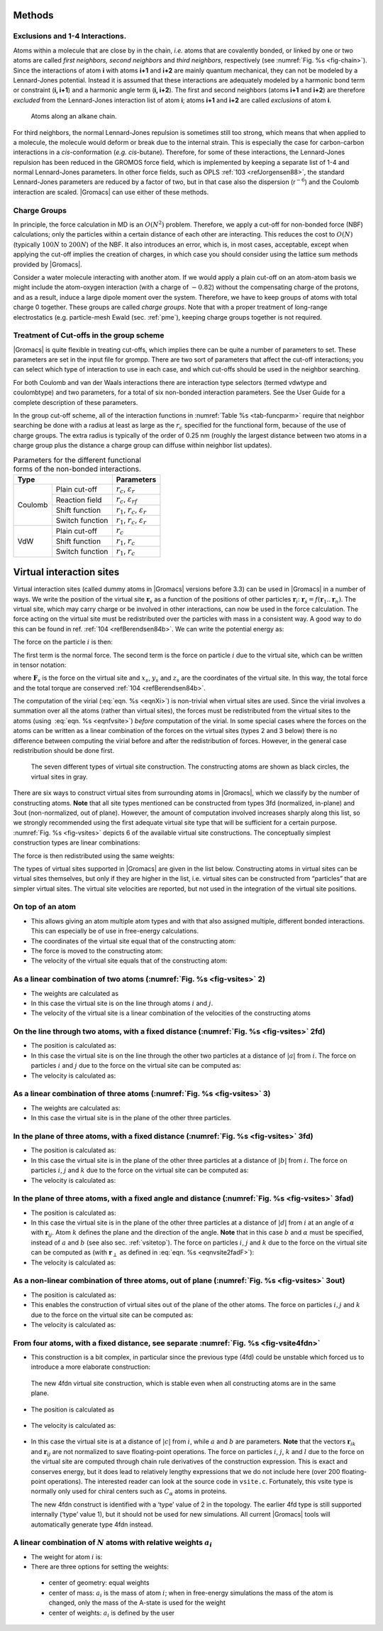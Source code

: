 Methods
-------

Exclusions and 1-4 Interactions.
~~~~~~~~~~~~~~~~~~~~~~~~~~~~~~~~

Atoms within a molecule that are close by in the chain, *i.e.* atoms
that are covalently bonded, or linked by one or two atoms are called
*first neighbors, second neighbors* and *third neighbors*, respectively
(see :numref:`Fig. %s <fig-chain>`). Since the interactions of atom **i** with atoms
**i+1** and **i+2** are mainly quantum mechanical, they can not be
modeled by a Lennard-Jones potential. Instead it is assumed that these
interactions are adequately modeled by a harmonic bond term or
constraint (**i, i+1**) and a harmonic angle term (**i, i+2**). The
first and second neighbors (atoms **i+1** and **i+2**) are therefore
*excluded* from the Lennard-Jones interaction list of atom **i**; atoms
**i+1** and **i+2** are called *exclusions* of atom **i**.

.. _fig-chain:

.. figure:: plots/chain.*
   :width: 8.00000cm

   Atoms along an alkane chain.

For third neighbors, the normal Lennard-Jones repulsion is sometimes
still too strong, which means that when applied to a molecule, the
molecule would deform or break due to the internal strain. This is
especially the case for carbon-carbon interactions in a
*cis*-conformation (*e.g.* *cis*-butane). Therefore, for some of these
interactions, the Lennard-Jones repulsion has been reduced in the GROMOS
force field, which is implemented by keeping a separate list of 1-4 and
normal Lennard-Jones parameters. In other force fields, such as
OPLS \ :ref:`103 <refJorgensen88>`, the standard Lennard-Jones
parameters are reduced by a factor of two, but in that case also the
dispersion (r\ :math:`^{-6}`) and the Coulomb interaction are scaled.
|Gromacs| can use either of these methods.

Charge Groups
~~~~~~~~~~~~~

In principle, the force calculation in MD is an :math:`O(N^2)` problem.
Therefore, we apply a cut-off for non-bonded force (NBF) calculations;
only the particles within a certain distance of each other are
interacting. This reduces the cost to :math:`O(N)` (typically
:math:`100N` to :math:`200N`) of the NBF. It also introduces an error,
which is, in most cases, acceptable, except when applying the cut-off
implies the creation of charges, in which case you should consider using
the lattice sum methods provided by |Gromacs|.

Consider a water molecule interacting with another atom. If we would
apply a plain cut-off on an atom-atom basis we might include the
atom-oxygen interaction (with a charge of :math:`-0.82`) without the
compensating charge of the protons, and as a result, induce a large
dipole moment over the system. Therefore, we have to keep groups of
atoms with total charge 0 together. These groups are called *charge
groups*. Note that with a proper treatment of long-range electrostatics
(e.g. particle-mesh Ewald (sec. :ref:`pme`), keeping charge groups
together is not required.

Treatment of Cut-offs in the group scheme
~~~~~~~~~~~~~~~~~~~~~~~~~~~~~~~~~~~~~~~~~

|Gromacs| is quite flexible in treating cut-offs, which implies there can
be quite a number of parameters to set. These parameters are set in the
input file for grompp. There are two sort of parameters that affect the
cut-off interactions; you can select which type of interaction to use in
each case, and which cut-offs should be used in the neighbor searching.

For both Coulomb and van der Waals interactions there are interaction
type selectors (termed vdwtype and coulombtype) and two parameters, for
a total of six non-bonded interaction parameters. See the User Guide for
a complete description of these parameters.

In the group cut-off scheme, all of the interaction functions in
:numref:`Table %s <tab-funcparm>` require that neighbor searching be done with a
radius at least as large as the :math:`r_c` specified for the functional
form, because of the use of charge groups. The extra radius is typically
of the order of 0.25 nm (roughly the largest distance between two atoms
in a charge group plus the distance a charge group can diffuse within
neighbor list updates).

.. |CPCOP| replace:: :math:`r_c`, :math:`{\varepsilon}_{r}`
.. |CRFP|  replace:: :math:`r_c`, :math:`{\varepsilon}_{rf}`
.. |CSHFP| replace:: :math:`r_1`, :math:`r_c`, :math:`{\varepsilon}_{r}`
.. |CSWFP| replace:: :math:`r_1`, :math:`r_c`, :math:`{\varepsilon}_{r}`
.. |VPCOP| replace:: :math:`r_c`
.. |VSHFP| replace:: :math:`r_1`, :math:`r_c`
.. |VSWFP| replace:: :math:`r_1`, :math:`r_c`

.. _tab-funcparm:

.. table:: Parameters for the different functional forms of the
           non-bonded interactions.

           +----------------------------+------------+
           | Type                       | Parameters |
           +=========+==================+============+
           | Coulomb | Plain cut-off    | |CPCOP|    |
           |         +------------------+------------+
           |         | Reaction field   | |CRFP|     |
           |         +------------------+------------+
           |         | Shift function   | |CSHFP|    |
           |         +------------------+------------+ 
           |         | Switch function  | |CSWFP|    | 
           +---------+------------------+------------+
           | VdW     | Plain cut-off    | |VPCOP|    |
           |         +------------------+------------+ 
           |         | Shift function   | |VSHFP|    |
           |         +------------------+------------+ 
           |         | Switch function  | |VSWFP|    | 
           +---------+------------------+------------+

.. _virtualsites:

Virtual interaction sites
-------------------------

Virtual interaction sites (called dummy atoms in
|Gromacs| versions before 3.3) can be used in |Gromacs| in a number of ways.
We write the position of the virtual site :math:`\mathbf{r}_s` as a function
of the positions of other particles
:math:`\mathbf{r}`\ :math:`_i`: :math:`\mathbf{r}_s =
f(\mathbf{r}_1..\mathbf{r}_n)`. The virtual site, which may carry charge or be
involved in other interactions, can now be used in the force
calculation. The force acting on the virtual site must be redistributed
over the particles with mass in a consistent way. A good way to do this
can be found in ref. \ :ref:`104 <refBerendsen84b>`. We can write the
potential energy as:

.. math:: V = V(\mathbf{r}_s,\mathbf{r}_1,\ldots,\mathbf{r}_n) = V^*(\mathbf{r}_1,\ldots,\mathbf{r}_n)
          :label: eqnvsiteepot

The force on the particle :math:`i` is then:

.. math:: \mathbf{F}_i = -\frac{\partial V^*}{\partial \mathbf{r}_i} 
          = -\frac{\partial V}{\partial \mathbf{r}_i} - 
             \frac{\partial V}{\partial \mathbf{r}_s} 
             \frac{\partial \mathbf{r}_s}{\partial \mathbf{r}_i}
          = \mathbf{F}_i^{direct} + \mathbf{F}_i
          :label: eqnvsiteforce

The first term is the normal force. The second term is the force on
particle :math:`i` due to the virtual site, which can be written in
tensor notation:

.. math::  \mathbf{F}_i = \left[\begin{array}{ccc}
           {\displaystyle\frac{\partial x_s}{\partial x_i}} & {\displaystyle\frac{\partial y_s}{\partial x_i}} & {\displaystyle\frac{\partial z_s}{\partial x_i}} \\[1ex]
           {\displaystyle\frac{\partial x_s}{\partial y_i}} & {\displaystyle\frac{\partial y_s}{\partial y_i}} & {\displaystyle\frac{\partial z_s}{\partial y_i}} \\[1ex]
           {\displaystyle\frac{\partial x_s}{\partial z_i}} & {\displaystyle\frac{\partial y_s}{\partial z_i}} & {\displaystyle\frac{\partial z_s}{\partial z_i}} \end{array}\right]\mathbf{F}_{s}
           :label: eqnfvsite

where :math:`\mathbf{F}_{s}` is the force on the virtual site and
:math:`x_s`, :math:`y_s` and :math:`z_s` are the coordinates of the
virtual site. In this way, the total force and the total torque are
conserved \ :ref:`104 <refBerendsen84b>`.

The computation of the virial (:eq:`eqn. %s <eqnXi>`) is non-trivial when
virtual sites are used. Since the virial involves a summation over all
the atoms (rather than virtual sites), the forces must be redistributed
from the virtual sites to the atoms (using  :eq:`eqn. %s <eqnfvsite>`) *before*
computation of the virial. In some special cases where the forces on the
atoms can be written as a linear combination of the forces on the
virtual sites (types 2 and 3 below) there is no difference between
computing the virial before and after the redistribution of forces.
However, in the general case redistribution should be done first.

.. _fig-vsites:

.. figure:: plots/dummies.*
   :width: 15.00000cm

   The seven different types of virtual site construction. The
   constructing atoms are shown as black circles, the virtual sites in
   gray.

There are six ways to construct virtual sites from surrounding atoms in
|Gromacs|, which we classify by the number of constructing atoms. **Note**
that all site types mentioned can be constructed from types 3fd
(normalized, in-plane) and 3out (non-normalized, out of plane). However,
the amount of computation involved increases sharply along this list, so
we strongly recommended using the first adequate virtual site type that
will be sufficient for a certain purpose. :numref:`Fig. %s <fig-vsites>` depicts 6 of
the available virtual site constructions. The conceptually simplest
construction types are linear combinations:

.. math:: \mathbf{r}_s = \sum_{i=1}^N w_i \, \mathbf{r}_i
          :label: eqnvsitelincomb

The force is then redistributed using the same weights:

.. math:: \mathbf{F}_i = w_i \, \mathbf{F}_{s}
          :label: eqnvsitelincombforce

The types of virtual sites supported in |Gromacs| are given in the list
below. Constructing atoms in virtual sites can be virtual sites
themselves, but only if they are higher in the list, i.e. virtual sites
can be constructed from “particles” that are simpler virtual sites. The
virtual site velocities are reported, but not used in the integration
of the virtual site positions.

On top of an atom
~~~~~~~~~~~~~~~~~

-  This allows giving an atom multiple atom types and
   with that also assigned multiple, different bonded interactions. This
   can especially be of use in free-energy calculations.

-  The coordinates of the virtual site equal that of the constructing atom:

   .. math:: \mathbf{r}_s ~=~ \mathbf{r}_i
             :label: eqnvsite1

-  The force is moved to the constructing atom:

   .. math:: \mathbf{F}_i ~=~ \mathbf{F}_{s}
             :label: eqnvsite1force

-  The velocity of the virtual site equals that of the constructing atom:

   .. math:: \mathbf{v}_s ~=~ \mathbf{v}_i
             :label: eqnvsite1vel

As a linear combination of two atoms (:numref:`Fig. %s <fig-vsites>` 2)
~~~~~~~~~~~~~~~~~~~~~~~~~~~~~~~~~~~~~~~~~~~~~~~~~~~~~~~~~~~~~~~~~~~~~~~

-  The weights are calculated as

   .. math:: w_i = 1 - a ~,~~ w_j = a
             :label: eqnvsitelin2atom

-  In this case the virtual site is on the line through atoms :math:`i`
   and :math:`j`.

-  The velocity of the virtual site is a linear combination of the
   velocities of the constructing atoms

On the line through two atoms, with a fixed distance (:numref:`Fig. %s <fig-vsites>` 2fd)
~~~~~~~~~~~~~~~~~~~~~~~~~~~~~~~~~~~~~~~~~~~~~~~~~~~~~~~~~~~~~~~~~~~~~~~~~~~~~~~~~~~~~~~~~

-  The position is calculated as:

   .. math:: \mathbf{r}_s ~=~ \mathbf{r}_i + a \frac{ \mathbf{r}_{ij} }
                                                  { | \mathbf{r}_{ij} | }
             :label: eqnvsite2fdatom

-  In this case the virtual site is on the line through the other two
   particles at a distance of :math:`|a|` from :math:`i`. The force on
   particles :math:`i` and :math:`j` due to the force on the virtual site
   can be computed as:

   .. math:: \begin{array}{lcr}
                     \mathbf{F}_i &=& \displaystyle \mathbf{F}_{s} - \gamma ( \mathbf{F}_{is} - \mathbf{p} ) \\[1ex]
                     \mathbf{F}_j &=& \displaystyle \gamma (\mathbf{F}_{s} - \mathbf{p})      \\[1ex]
                     \end{array}
                     ~\mbox{ where }~
                     \begin{array}{c}
             \displaystyle \gamma = \frac{a}{ | \mathbf{r}_{ij} | } \\[2ex]
             \displaystyle \mathbf{p} = \frac{ \mathbf{r}_{is} \cdot \mathbf{F}_{s} }
                                   { \mathbf{r}_{is} \cdot \mathbf{r}_{is} } \mathbf{r}_{is}
             \end{array}
             :label: eqnvsite2fdforce

-  The velocity is calculated as:

   .. math:: \mathbf{v}_{s} = \mathbf{v}_{i} + \frac{a}{|\mathbf{r}_{ij}|}
                                 \left(\mathbf{v}_{ij} - \mathbf{r}_{ij}
                                    \frac{\mathbf{v}_{ij}\cdot\mathbf{r}_{ij}}
                                         {|\mathbf{r}_{ij}|^2}\right)
             :label: eqnvsite2fdatomvel

As a linear combination of three atoms (:numref:`Fig. %s <fig-vsites>` 3)
~~~~~~~~~~~~~~~~~~~~~~~~~~~~~~~~~~~~~~~~~~~~~~~~~~~~~~~~~~~~~~~~~~~~~~~~~

-  The weights are calculated as:

   .. math:: w_i = 1 - a - b ~,~~ w_j = a ~,~~ w_k = b
             :label: eqnvsitelin3atom

-  In this case the virtual site is in the plane of the other three
   particles.

In the plane of three atoms, with a fixed distance (:numref:`Fig. %s <fig-vsites>` 3fd)
~~~~~~~~~~~~~~~~~~~~~~~~~~~~~~~~~~~~~~~~~~~~~~~~~~~~~~~~~~~~~~~~~~~~~~~~~~~~~~~~~~~~~~~

-  The position is calculated as:

   .. math:: \mathbf{r}_s ~=~ \mathbf{r}_i + b \frac{ \mathbf{r}_{ijk} } { | \mathbf{r}_{ijk} | }
             ~\mbox{ where }~
             \mathbf{r}_{ijk} ~=~ \mathbf{r}_{ij} + a \mathbf{r}_{jk}
             :label: eqnvsiteplane3atom

-  In this case the virtual site is in the plane of the other three
   particles at a distance of :math:`|b|` from :math:`i`. The force on
   particles :math:`i`, :math:`j` and :math:`k` due to the force on the
   virtual site can be computed as:

   .. math:: \begin{array}{lcr}
                     \mathbf{F}_i &=& \displaystyle \mathbf{F}_{s} - \gamma ( \mathbf{F}_{is} - \mathbf{p} ) \\[1ex]
                     \mathbf{F}_j &=& \displaystyle (1-a)\gamma (\mathbf{F}_{s} - \mathbf{p})      \\[1ex]
                     \mathbf{F}_k &=& \displaystyle a \gamma (\mathbf{F}_{s} - \mathbf{p})         \\
                     \end{array}
                     ~\mbox{ where }~
                     \begin{array}{c}
             \displaystyle \gamma = \frac{b}{ | \mathbf{r}_{ij} + a \mathbf{r}_{jk} | } \\[2ex]
             \displaystyle \mathbf{p} = \frac{ \mathbf{r}_{is} \cdot \mathbf{F}_{s} }
                                   { \mathbf{r}_{is} \cdot \mathbf{r}_{is} } \mathbf{r}_{is}
             \end{array}
             :label: eqnvsiteplane3atomforce

-  The velocity is calculated as:

   .. math:: \mathbf{v}_{s} ~=~ \mathbf{v}_{i} +
                                \frac{b}{|\mathbf{r}_{ijk}|}
                                \left(\dot{\mathbf{r}}_{ijk} -
                                \mathbf{r}_{ijk}\frac{\dot{\mathbf{r}}_{ijk}\cdot\mathbf{r}_{ijk}}
                                                     {|\mathbf{r}_{ijk}|^2}\right)
             :label: eqnvsiteplane3atomvel

In the plane of three atoms, with a fixed angle and distance (:numref:`Fig. %s <fig-vsites>` 3fad)
~~~~~~~~~~~~~~~~~~~~~~~~~~~~~~~~~~~~~~~~~~~~~~~~~~~~~~~~~~~~~~~~~~~~~~~~~~~~~~~~~~~~~~~~~~~~~~~~~~

-  The position is calculated as:

   .. math:: \mathbf{r}_s ~=~ \mathbf{r}_i +
             d \cos \theta \frac{\mathbf{r}_{ij}}{ | \mathbf{r}_{ij} | } +
             d \sin \theta \frac{\mathbf{r}_\perp}{ | \mathbf{r}_\perp | }
             ~\mbox{ where }~
             \mathbf{r}_\perp ~=~ \mathbf{r}_{jk} - 
             \frac{ \mathbf{r}_{ij} \cdot \mathbf{r}_{jk} }
             { \mathbf{r}_{ij} \cdot \mathbf{r}_{ij} }
             \mathbf{r}_{ij}
             :label: eqnvsite2fadF

-  In this case the virtual site is in the plane of the other three
   particles at a distance of :math:`|d|` from :math:`i` at an angle of
   :math:`\alpha` with :math:`\mathbf{r}_{ij}`. Atom
   :math:`k` defines the plane and the direction of the angle. **Note**
   that in this case :math:`b` and :math:`\alpha` must be specified,
   instead of :math:`a` and :math:`b` (see also sec. :ref:`vsitetop`).
   The force on particles :math:`i`, :math:`j` and :math:`k` due to the
   force on the virtual site can be computed as (with
   :math:`\mathbf{r}_\perp` as defined in
   :eq:`eqn. %s <eqnvsite2fadF>`):

   .. math:: \begin{array}{c}
                     \begin{array}{lclllll}
                     \mathbf{F}_i &=& \mathbf{F}_{s} &-& 
                             \dfrac{d \cos \theta}{ | \mathbf{r}_{ij} | } \mathbf{F}_1 &+&
                             \dfrac{d \sin \theta}{ | \mathbf{r}_\perp | } \left( 
                             \dfrac{ \mathbf{r}_{ij} \cdot \mathbf{r}_{jk} }
                                  { \mathbf{r}_{ij} \cdot \mathbf{r}_{ij} } \mathbf{F}_2     +
                             \mathbf{F}_3 \right)                                \\[3ex]
                     \mathbf{F}_j &=& &&
                             \dfrac{d \cos \theta}{ | \mathbf{r}_{ij} | } \mathbf{F}_1 &-&
                             \dfrac{d \sin \theta}{ | \mathbf{r}_\perp | } \left(
                              \mathbf{F}_2 + 
                              \dfrac{ \mathbf{r}_{ij} \cdot \mathbf{r}_{jk} }
                                     { \mathbf{r}_{ij} \cdot \mathbf{r}_{ij} } \mathbf{F}_2 +
                             \mathbf{F}_3 \right)                                \\[3ex]
                     \mathbf{F}_k &=& && &&
                             \dfrac{d \sin \theta}{ | \mathbf{r}_\perp | } \mathbf{F}_2  \\[3ex]
                     \end{array}                                             \\[5ex]
                     ~\mbox{where }~
                     \mathbf{F}_1 = \mathbf{F}_{s} -
                               \dfrac{ \mathbf{r}_{ij} \cdot \mathbf{F}_{s} }
                                     { \mathbf{r}_{ij} \cdot \mathbf{r}_{ij} } \mathbf{r}_{ij}
                     ~\mbox{, }~
                     \mathbf{F}_2 = \mathbf{F}_1 -
                               \dfrac{ \mathbf{r}_\perp \cdot \mathbf{F}_{s} }
                                     { \mathbf{r}_\perp \cdot \mathbf{r}_\perp } \mathbf{r}_\perp
                     ~\mbox{and }~
                     \mathbf{F}_3 = \dfrac{ \mathbf{r}_{ij} \cdot \mathbf{F}_{s} }
                                      { \mathbf{r}_{ij} \cdot \mathbf{r}_{ij} } \mathbf{r}_\perp
             \end{array}
             :label: eqnvsite2fadFforce

-  The velocity is calculated as:

   .. math:: \mathbf{v}_{s} &= \mathbf{v}_{i} + d\cos\theta\ \frac{\delta}{\delta t}\frac{\mathbf{r}_{ij}}{|\mathbf{r}_{ij}|} +
                               d\sin\theta\ \frac{\delta}{\delta t}\frac{\mathbf{r}_{\perp}}{|\mathbf{r}_{\perp}|} \\
             ~\mbox{where}~&\\
             \frac{\delta}{\delta t}\frac{\mathbf{r}_{ij}}{|\mathbf{r}_{ij}|} &=
                 \frac{1}{|\mathbf{r}_{ij}|}\left(\mathbf{v}_{ij} - \mathbf{r}_{ij}
                 \frac{\mathbf{v}_{ij}\cdot\mathbf{r}_{ij}}{|\mathbf{r}_{ij}|^2}\right)\\
             \frac{\delta}{\delta t}\frac{\mathbf{r}_{\perp}}{|\mathbf{r}_{\perp}|} &=
                 \frac{1}{|\mathbf{r}_{\perp}|}
                 \left(\dot{\mathbf{r}}_{\perp} - \mathbf{r}_{\perp}\frac{\dot{\mathbf{r}}_{\perp}\cdot\mathbf{r}_{\perp}}{|\mathbf{r}_{\perp}|^2}\right)\\
             \dot{\mathbf{r}}_\perp &= \mathbf{v}_{jk} - \mathbf{r}_{ij}
                 \frac{|\mathbf{r}_{ij}|^2(\mathbf{v}_{ij}\cdot\mathbf{r}_{jk} + \mathbf{r}_{ij}\cdot\mathbf{v}_{jk}) -
                 (\mathbf{r}_{ij}\cdot\mathbf{r}_{jk})(2\mathbf{r}_{ij}\cdot\mathbf{v}_{ij})} {|\mathbf{r}_{ij}|^4} -
                 \frac{\mathbf{r}_{ij}\cdot\mathbf{r}_{jk}}{|\mathbf{r}_{ij}|^2}\ \mathbf{v}_{ij}
             :label: eqnvsite2fadvel

As a non-linear combination of three atoms, out of plane (:numref:`Fig. %s <fig-vsites>` 3out)
~~~~~~~~~~~~~~~~~~~~~~~~~~~~~~~~~~~~~~~~~~~~~~~~~~~~~~~~~~~~~~~~~~~~~~~~~~~~~~~~~~~~~~~~~~~~~~

-  The position is calculated as:

   .. math:: \mathbf{r}_s ~=~ \mathbf{r}_i + a \mathbf{r}_{ij} + b \mathbf{r}_{ik} +
                              c (\mathbf{r}_{ij} \times \mathbf{r}_{ik})
             :label: eqnvsitenonlin3atom

-  This enables the construction of virtual sites out of the plane of
   the other atoms. The force on particles :math:`i,j` and :math:`k` due
   to the force on the virtual site can be computed as:

   .. math:: \begin{array}{lcl}
             \mathbf{F}_j &=& \left[\begin{array}{ccc}
              a              &  -c\,z_{ik}   & c\,y_{ik}     \\[0.5ex]
              c\,z_{ik}      &   a           & -c\,x_{ik}    \\[0.5ex]
             -c\,y_{ik}      &   c\,x_{ik}   & a
             \end{array}\right]\mathbf{F}_{s}                                 \\
             \mathbf{F}_k &=& \left[\begin{array}{ccc}
              b              &   c\,z_{ij}   & -c\,y_{ij}    \\[0.5ex]
             -c\,z_{ij}      &   b           & c\,x_{ij}     \\[0.5ex]
              c\,y_{ij}      &  -c\,x_{ij}   & b
             \end{array}\right]\mathbf{F}_{s}                                 \\
             \mathbf{F}_i &=& \mathbf{F}_{s} - \mathbf{F}_j - \mathbf{F}_k
             \end{array}
             :label: eqnvsitenonlin3atomforce

-  The velocity is calculated as:

   .. math:: \mathbf{v}_{s} ~=~ \mathbf{v}_{i} + \frac{c}{|\mathbf{r}_{m}|}\left(\dot{\mathbf{r}}_{m} -
                 \mathbf{r}_{m} \frac{\dot{\mathbf{r}}_{m}\cdot\mathbf{r}_{m}}{|\mathbf{r}_{m}|^2}\right)
             :label: eqnvsitenonlin3atomvel

From four atoms, with a fixed distance, see separate :numref:`Fig. %s <fig-vsite4fdn>`
~~~~~~~~~~~~~~~~~~~~~~~~~~~~~~~~~~~~~~~~~~~~~~~~~~~~~~~~~~~~~~~~~~~~~~~~~~~~~~~~~~~~~~~~~
-  This construction is a bit complex,
   in particular since the previous type (4fd) could be unstable which
   forced us to introduce a more elaborate construction:

.. _fig-vsite4fdn:

.. figure:: plots/vsite-4fdn.*
      :width: 5.00000cm

      The new 4fdn virtual site construction, which is stable even when
      all constructing atoms are in the same plane.

-  The position is calculated as

      .. math::   \begin{aligned}
                  \mathbf{r}_{ja} &=& a\, \mathbf{r}_{ik} - \mathbf{r}_{ij} = a\, (\mathbf{x}_k - \mathbf{x}_i) - (\mathbf{x}_j - \mathbf{x}_i) \nonumber \\
                  \mathbf{r}_{jb} &=& b\, \mathbf{r}_{il} - \mathbf{r}_{ij} = b\, (\mathbf{x}_l - \mathbf{x}_i) - (\mathbf{x}_j - \mathbf{x}_i) \nonumber \\
                  \mathbf{r}_m &=& \mathbf{r}_{ja} \times \mathbf{r}_{jb} \nonumber \\
                  \mathbf{r}_s &=& \mathbf{r}_i + c \frac{\mathbf{r}_m}{ | \mathbf{r}_m | }
                  \end{aligned}
                  :label: eqnvsite

-   The velocity is calculated as:

   .. math:: \mathbf{v}_{s} = \mathbf{v}_{i} + \frac{c}{|\mathbf{r}_{m}|}\left(\dot{\mathbf{r}}_{m} - \mathbf{r}_{m} \frac{\dot{\mathbf{r}}_{m}\cdot\mathbf{r}_{m}}{|\mathbf{r}_{m}|^2}\right)\\
             ~\mbox{where}~&\\
             \dot{\mathbf{r}}_{m} &= \dot{\mathbf{r}}_{ja} \times \mathbf{r}_{jb} + \mathbf{r}_{ja} \times \dot{\mathbf{r}}_{jb}
             :label: eqnvsitevel

-  In this case the virtual site is at a distance of :math:`|c|` from
   :math:`i`, while :math:`a` and :math:`b` are parameters. **Note**
   that the vectors :math:`\mathbf{r}_{ik}` and :math:`\mathbf{r}_{ij}`
   are not normalized to save floating-point operations. The force on
   particles :math:`i`, :math:`j`, :math:`k` and :math:`l` due to the
   force on the virtual site are computed through chain rule derivatives
   of the construction expression. This is exact and conserves energy,
   but it does lead to relatively lengthy expressions that we do not
   include here (over 200 floating-point operations). The interested
   reader can look at the source code in ``vsite.c``. Fortunately, this
   vsite type is normally only used for chiral centers such as
   :math:`C_{\alpha}` atoms in proteins.

   The new 4fdn construct is identified with a ‘type’ value of 2 in the
   topology. The earlier 4fd type is still supported internally (‘type’
   value 1), but it should not be used for new simulations. All current
   |Gromacs| tools will automatically generate type 4fdn instead.

A linear combination of :math:`N` atoms with relative weights :math:`a_i`
~~~~~~~~~~~~~~~~~~~~~~~~~~~~~~~~~~~~~~~~~~~~~~~~~~~~~~~~~~~~~~~~~~~~~~~~~

-  The weight for atom :math:`i` is:

   .. math:: w_i = a_i \left(\sum_{j=1}^N a_j \right)^{-1}
             :label: eqnvsiterelweight

-   There are three options for setting the weights:

   -  center of geometry: equal weights

   -  center of mass: :math:`a_i` is the mass of atom :math:`i`; when in
      free-energy simulations the mass of the atom is changed, only the
      mass of the A-state is used for the weight

   -  center of weights: :math:`a_i` is defined by the user


